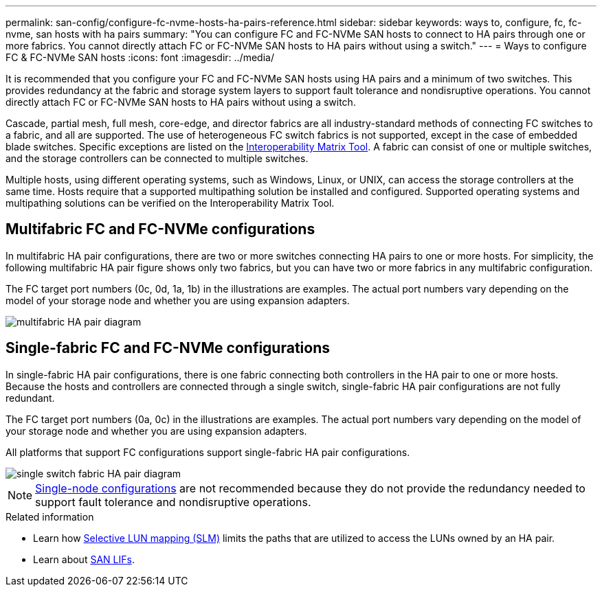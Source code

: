 ---
permalink: san-config/configure-fc-nvme-hosts-ha-pairs-reference.html
sidebar: sidebar
keywords: ways to, configure, fc, fc-nvme, san hosts with ha pairs
summary: "You can configure FC and FC-NVMe SAN hosts to connect to HA pairs through one or more fabrics. You cannot directly attach FC or FC-NVMe SAN hosts to HA pairs without using a switch."
---
= Ways to configure FC & FC-NVMe SAN hosts 
:icons: font
:imagesdir: ../media/

[.lead]
It is recommended that you configure your FC and FC-NVMe SAN hosts using HA pairs and a minimum of two switches.  This provides redundancy at the fabric and storage system layers to support fault tolerance and nondisruptive operations. You cannot directly attach FC or FC-NVMe SAN hosts to HA pairs without using a switch.

Cascade, partial mesh, full mesh, core-edge, and director fabrics are all industry-standard methods of connecting FC switches to a fabric, and all are supported.  The use of heterogeneous FC switch fabrics is not supported, except in the case of embedded blade switches.  Specific exceptions are listed on the link:https://imt.netapp.com/matrix/[Interoperability Matrix Tool].  A fabric can consist of one or multiple switches, and the storage controllers can be connected to multiple switches.

Multiple hosts, using different operating systems, such as Windows, Linux, or UNIX, can access the storage controllers at the same time.  Hosts require that a supported multipathing solution be installed and configured. Supported operating systems and multipathing solutions can be verified on the Interoperability Matrix Tool.

== Multifabric FC and FC-NVMe configurations

In multifabric HA pair configurations, there are two or more switches connecting HA pairs to one or more hosts. For simplicity, the following multifabric HA pair figure shows only two fabrics, but you can have two or more fabrics in any multifabric configuration.

The FC target port numbers (0c, 0d, 1a, 1b) in the illustrations are examples. The actual port numbers vary depending on the model of your storage node and whether you are using expansion adapters.

image::../media/scrn_en_drw_fc-32xx-multi-HA.png[multifabric HA pair diagram]

== Single-fabric FC and FC-NVMe configurations

In single-fabric HA pair configurations, there is one fabric connecting both controllers in the HA pair to one or more hosts. Because the hosts and controllers are connected through a single switch, single-fabric HA pair configurations are not fully redundant.

The FC target port numbers (0a, 0c) in the illustrations are examples. The actual port numbers vary depending on the model of your storage node and whether you are using expansion adapters.

All platforms that support FC configurations support single-fabric HA pair configurations.

image::../media/scrn_en_drw_fc-62xx-single-HA.png[single switch fabric HA pair diagram]

[NOTE] 
====
link:../system-admin/single-node-clusters.html[Single-node configurations] are not recommended because they do not provide the redundancy needed to support fault tolerance and nondisruptive operations.
====

.Related information
* Learn how link:san-admin/selective-lun-map-concept.html#determine-whether-slm-is-enabled-on-a-lun-map[Selective LUN mapping (SLM)] limits the paths that are utilized to access the LUNs owned by an HA pair.
* Learn about link:../san-admin/manage-lifs-all-san-protocols-concept.html[SAN LIFs].

// 2024 Mar 26, Jira 1810
// 2024 Mar 05, Jira 1680
// 2023-12-07, ONTAPDOC-1007